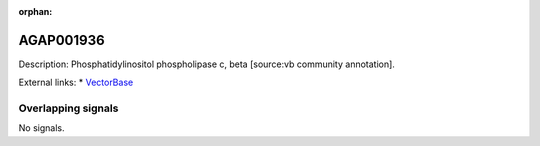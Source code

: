:orphan:

AGAP001936
=============





Description: Phosphatidylinositol phospholipase c, beta [source:vb community annotation].

External links:
* `VectorBase <https://www.vectorbase.org/Anopheles_gambiae/Gene/Summary?g=AGAP001936>`_

Overlapping signals
-------------------



No signals.


